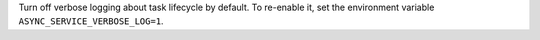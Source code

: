 Turn off verbose logging about task lifecycle by default. To re-enable it, set the environment
variable ``ASYNC_SERVICE_VERBOSE_LOG=1``.
